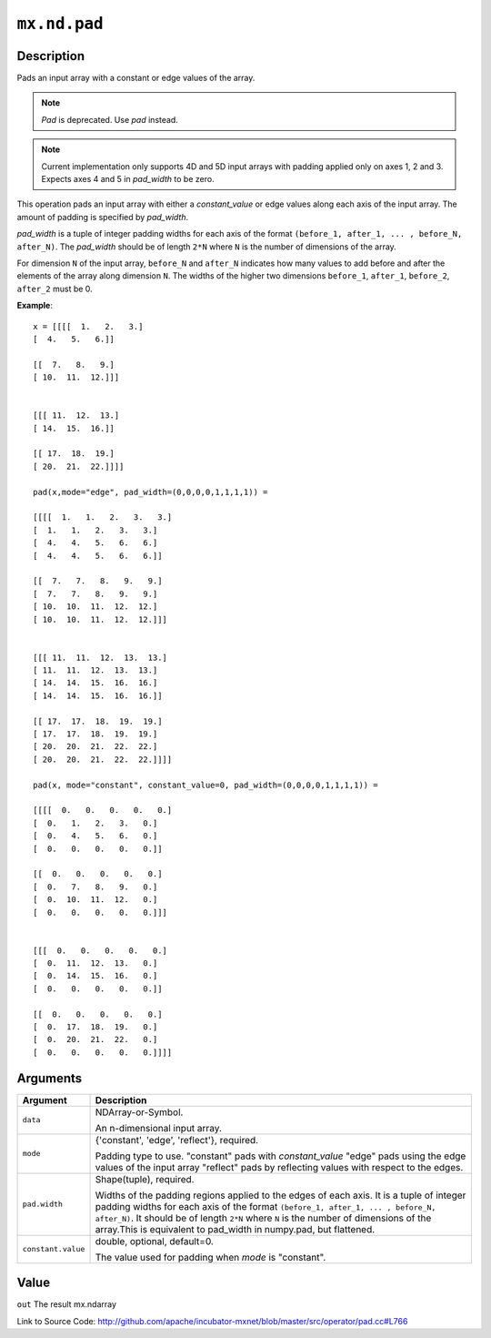 

``mx.nd.pad``
==========================

Description
----------------------

Pads an input array with a constant or edge values of the array.


.. note:: `Pad` is deprecated. Use `pad` instead.


.. note:: Current implementation only supports 4D and 5D input arrays with padding applied    only on axes 1, 2 and 3. Expects axes 4 and 5 in `pad_width` to be zero.

This operation pads an input array with either a `constant_value` or edge values
along each axis of the input array. The amount of padding is specified by `pad_width`.

`pad_width` is a tuple of integer padding widths for each axis of the format
``(before_1, after_1, ... , before_N, after_N)``. The `pad_width` should be of length ``2*N``
where ``N`` is the number of dimensions of the array.

For dimension ``N`` of the input array, ``before_N`` and ``after_N`` indicates how many values
to add before and after the elements of the array along dimension ``N``.
The widths of the higher two dimensions ``before_1``, ``after_1``, ``before_2``,
``after_2`` must be 0.


**Example**::

	 
	 x = [[[[  1.   2.   3.]
	 [  4.   5.   6.]]
	 
	 [[  7.   8.   9.]
	 [ 10.  11.  12.]]]
	 
	 
	 [[[ 11.  12.  13.]
	 [ 14.  15.  16.]]
	 
	 [[ 17.  18.  19.]
	 [ 20.  21.  22.]]]]
	 
	 pad(x,mode="edge", pad_width=(0,0,0,0,1,1,1,1)) =
	 
	 [[[[  1.   1.   2.   3.   3.]
	 [  1.   1.   2.   3.   3.]
	 [  4.   4.   5.   6.   6.]
	 [  4.   4.   5.   6.   6.]]
	 
	 [[  7.   7.   8.   9.   9.]
	 [  7.   7.   8.   9.   9.]
	 [ 10.  10.  11.  12.  12.]
	 [ 10.  10.  11.  12.  12.]]]
	 
	 
	 [[[ 11.  11.  12.  13.  13.]
	 [ 11.  11.  12.  13.  13.]
	 [ 14.  14.  15.  16.  16.]
	 [ 14.  14.  15.  16.  16.]]
	 
	 [[ 17.  17.  18.  19.  19.]
	 [ 17.  17.  18.  19.  19.]
	 [ 20.  20.  21.  22.  22.]
	 [ 20.  20.  21.  22.  22.]]]]
	 
	 pad(x, mode="constant", constant_value=0, pad_width=(0,0,0,0,1,1,1,1)) =
	 
	 [[[[  0.   0.   0.   0.   0.]
	 [  0.   1.   2.   3.   0.]
	 [  0.   4.   5.   6.   0.]
	 [  0.   0.   0.   0.   0.]]
	 
	 [[  0.   0.   0.   0.   0.]
	 [  0.   7.   8.   9.   0.]
	 [  0.  10.  11.  12.   0.]
	 [  0.   0.   0.   0.   0.]]]
	 
	 
	 [[[  0.   0.   0.   0.   0.]
	 [  0.  11.  12.  13.   0.]
	 [  0.  14.  15.  16.   0.]
	 [  0.   0.   0.   0.   0.]]
	 
	 [[  0.   0.   0.   0.   0.]
	 [  0.  17.  18.  19.   0.]
	 [  0.  20.  21.  22.   0.]
	 [  0.   0.   0.   0.   0.]]]]
	 
	 
	 
	 


Arguments
------------------

+----------------------------------------+------------------------------------------------------------+
| Argument                               | Description                                                |
+========================================+============================================================+
| ``data``                               | NDArray-or-Symbol.                                         |
|                                        |                                                            |
|                                        | An n-dimensional input array.                              |
+----------------------------------------+------------------------------------------------------------+
| ``mode``                               | {'constant', 'edge', 'reflect'}, required.                 |
|                                        |                                                            |
|                                        | Padding type to use. "constant" pads with `constant_value` |
|                                        | "edge" pads using the edge values of the input array       |
|                                        | "reflect" pads by reflecting values with respect to the    |
|                                        | edges.                                                     |
+----------------------------------------+------------------------------------------------------------+
| ``pad.width``                          | Shape(tuple), required.                                    |
|                                        |                                                            |
|                                        | Widths of the padding regions applied to the edges of each |
|                                        | axis. It is a tuple of integer padding widths for each     |
|                                        | axis of the format ``(before_1, after_1, ... , before_N,   |
|                                        | after_N)``. It should be of length ``2*N`` where ``N`` is  |
|                                        | the number of dimensions of the array.This is equivalent   |
|                                        | to pad_width in numpy.pad, but                             |
|                                        | flattened.                                                 |
+----------------------------------------+------------------------------------------------------------+
| ``constant.value``                     | double, optional, default=0.                               |
|                                        |                                                            |
|                                        | The value used for padding when `mode` is "constant".      |
+----------------------------------------+------------------------------------------------------------+

Value
----------

``out`` The result mx.ndarray


Link to Source Code: http://github.com/apache/incubator-mxnet/blob/master/src/operator/pad.cc#L766

